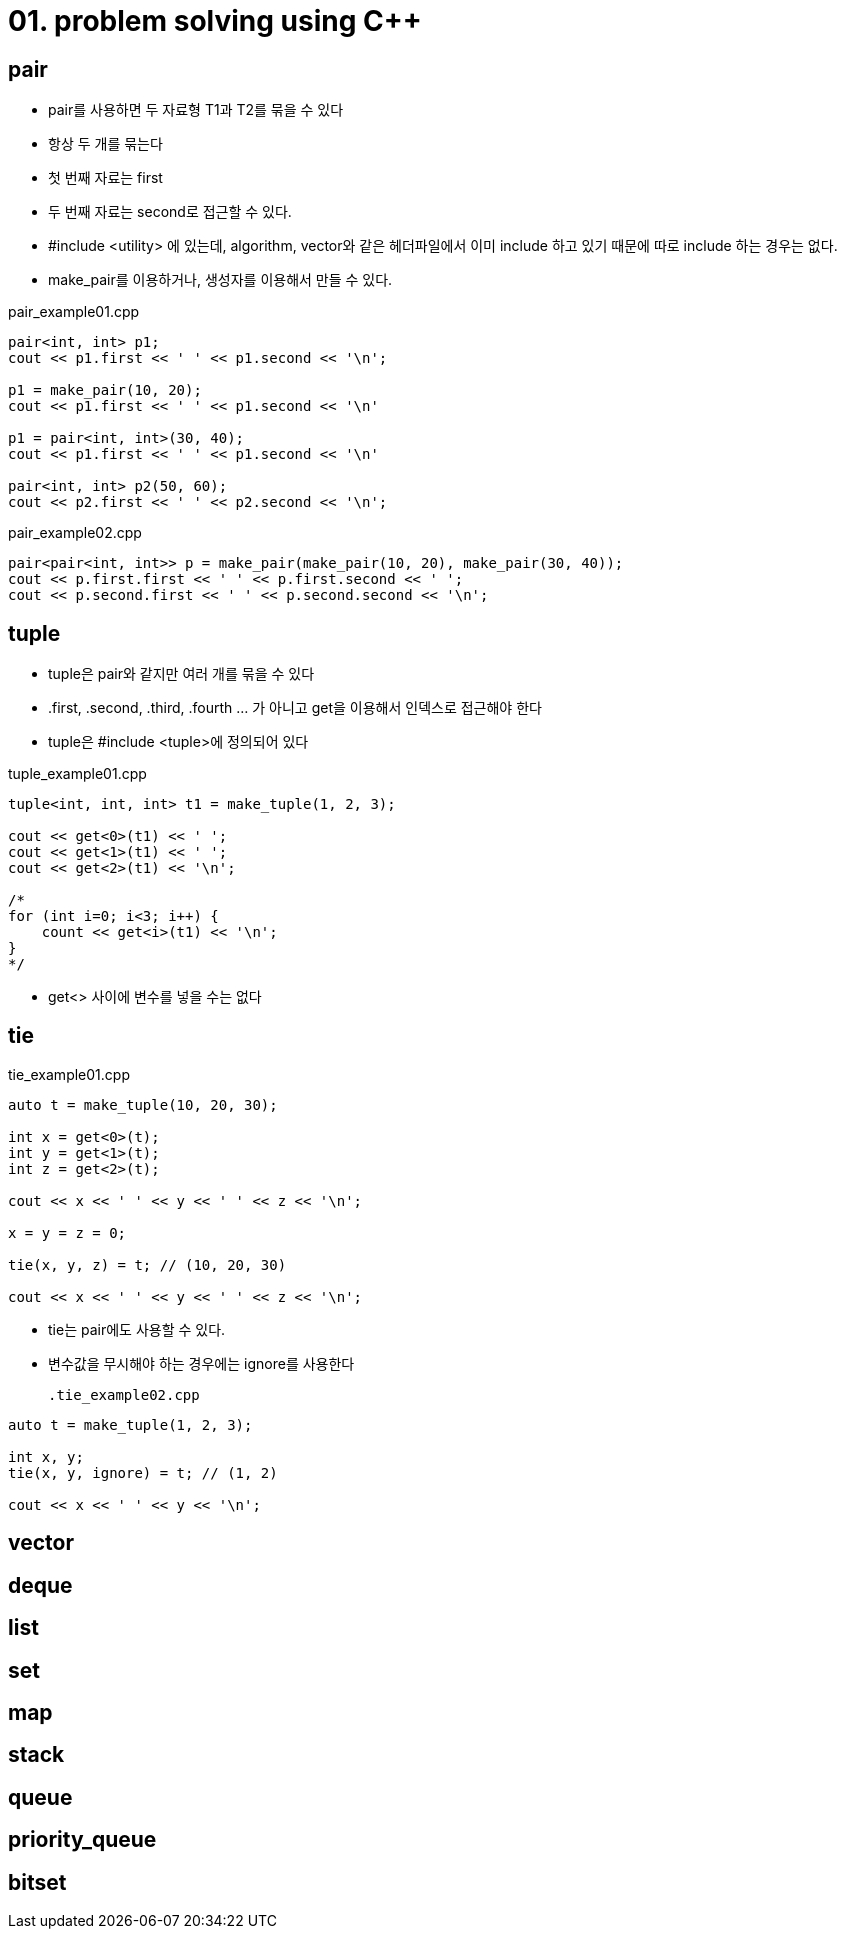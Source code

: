 = 01. problem solving using C++
:hp-tags: #problem solving #algorithm

== pair
* pair를 사용하면 두 자료형 T1과 T2를 묶을 수 있다
* 항상 두 개를 묶는다
* 첫 번째 자료는 first
* 두 번째 자료는 second로 접근할 수 있다.
* #include <utility> 에 있는데, algorithm, vector와 같은 헤더파일에서 이미 include 하고 있기 때문에 따로 include 하는 경우는 없다.
* make_pair를 이용하거나, 생성자를 이용해서 만들 수 있다.

[[app-listing]]
[source,c++]
.pair_example01.cpp
----
pair<int, int> p1;
cout << p1.first << ' ' << p1.second << '\n';

p1 = make_pair(10, 20);
cout << p1.first << ' ' << p1.second << '\n'

p1 = pair<int, int>(30, 40);
cout << p1.first << ' ' << p1.second << '\n'

pair<int, int> p2(50, 60);
cout << p2.first << ' ' << p2.second << '\n';
----

[[app-listing]]
[source,c++]
.pair_example02.cpp
----
pair<pair<int, int>> p = make_pair(make_pair(10, 20), make_pair(30, 40));
cout << p.first.first << ' ' << p.first.second << ' ';
cout << p.second.first << ' ' << p.second.second << '\n';

----

== tuple
* tuple은 pair와 같지만 여러 개를 묶을 수 있다
* .first, .second, .third, .fourth ... 가 아니고 get을 이용해서 인덱스로 접근해야 한다
* tuple은 #include <tuple>에 정의되어 있다

[[app-listing]]
[source,c++]
.tuple_example01.cpp
----
tuple<int, int, int> t1 = make_tuple(1, 2, 3);

cout << get<0>(t1) << ' ';
cout << get<1>(t1) << ' ';
cout << get<2>(t1) << '\n';

/*
for (int i=0; i<3; i++) {
    count << get<i>(t1) << '\n';
}
*/
----
* get<> 사이에 변수를 넣을 수는 없다

== tie
[[app-listing]]
[source,c++]
.tie_example01.cpp
----
auto t = make_tuple(10, 20, 30);

int x = get<0>(t);
int y = get<1>(t);
int z = get<2>(t);

cout << x << ' ' << y << ' ' << z << '\n';

x = y = z = 0;

tie(x, y, z) = t; // (10, 20, 30)

cout << x << ' ' << y << ' ' << z << '\n';
----
* tie는 pair에도 사용할 수 있다.
* 변수값을 무시해야 하는 경우에는 ignore를 사용한다
[[app-listing]]
[source,c++]
.tie_example02.cpp
----
auto t = make_tuple(1, 2, 3);

int x, y;
tie(x, y, ignore) = t; // (1, 2)

cout << x << ' ' << y << '\n';
----

== vector
== deque
== list
== set 
== map
== stack
== queue
== priority_queue
== bitset
